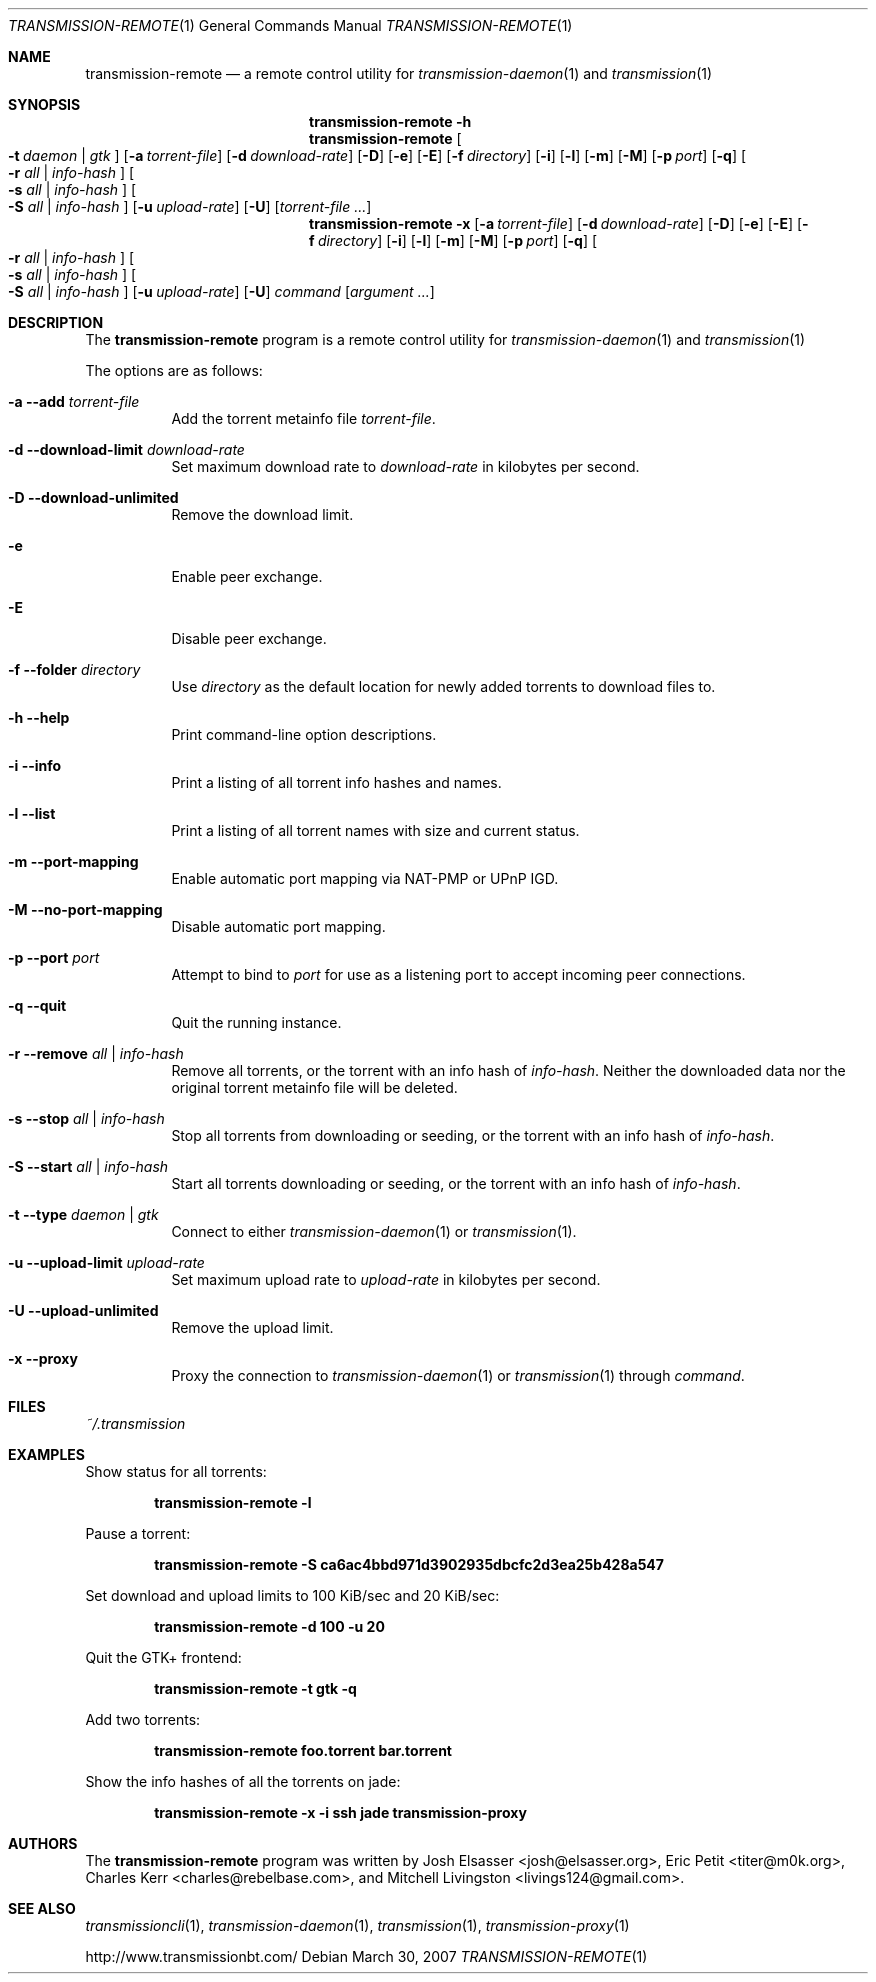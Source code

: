 .\" $Id: transmission-remote.1 4757 2008-01-20 15:14:29Z charles $
.\"
.\" Copyright (c) 2007 Joshua Elsasser
.\"
.\" Permission is hereby granted, free of charge, to any person obtaining a
.\" copy of this software and associated documentation files (the "Software"),
.\" to deal in the Software without restriction, including without limitation
.\" the rights to use, copy, modify, merge, publish, distribute, sublicense,
.\" and/or sell copies of the Software, and to permit persons to whom the
.\" Software is furnished to do so, subject to the following conditions:
.\"
.\" The above copyright notice and this permission notice shall be included in
.\" all copies or substantial portions of the Software.
.\"
.\" THE SOFTWARE IS PROVIDED "AS IS", WITHOUT WARRANTY OF ANY KIND, EXPRESS OR
.\" IMPLIED, INCLUDING BUT NOT LIMITED TO THE WARRANTIES OF MERCHANTABILITY,
.\" FITNESS FOR A PARTICULAR PURPOSE AND NONINFRINGEMENT. IN NO EVENT SHALL THE
.\" AUTHORS OR COPYRIGHT HOLDERS BE LIABLE FOR ANY CLAIM, DAMAGES OR OTHER
.\" LIABILITY, WHETHER IN AN ACTION OF CONTRACT, TORT OR OTHERWISE, ARISING
.\" FROM, OUT OF OR IN CONNECTION WITH THE SOFTWARE OR THE USE OR OTHER
.\" DEALINGS IN THE SOFTWARE.

.Dd March 30, 2007
.Dt TRANSMISSION-REMOTE 1
.Os
.Sh NAME
.Nm transmission-remote
.Nd a remote control utility for
.Xr transmission-daemon 1
and
.Xr transmission 1
.Sh SYNOPSIS
.Bk -words
.Nm transmission-remote
.Fl h
.Nm
.Oo
.Fl t Ar daemon | Ar gtk
.Oc
.Op Fl a Ar torrent-file
.Op Fl d Ar download-rate
.Op Fl D
.Op Fl e
.Op Fl E
.Op Fl f Ar directory
.Op Fl i
.Op Fl l
.Op Fl m
.Op Fl M
.Op Fl p Ar port
.Op Fl q
.Oo
.Fl r Ar all | Ar info-hash
.Oc
.Oo
.Fl s Ar all | Ar info-hash
.Oc
.Oo
.Fl S Ar all | Ar info-hash
.Oc
.Op Fl u Ar upload-rate
.Op Fl U
.Op Ar torrent-file ...
.Nm
.Fl x
.Op Fl a Ar torrent-file
.Op Fl d Ar download-rate
.Op Fl D
.Op Fl e
.Op Fl E
.Op Fl f Ar directory
.Op Fl i
.Op Fl l
.Op Fl m
.Op Fl M
.Op Fl p Ar port
.Op Fl q
.Oo
.Fl r Ar all | Ar info-hash
.Oc
.Oo
.Fl s Ar all | Ar info-hash
.Oc
.Oo
.Fl S Ar all | Ar info-hash
.Oc
.Op Fl u Ar upload-rate
.Op Fl U
.Ar command
.Op Ar argument ...
.Ek
.Sh DESCRIPTION
The
.Nm
program is a remote control utility for
.Xr transmission-daemon 1
and
.Xr transmission 1
.Pp
The options are as follows:
.Bl -tag -width Ds
.It Fl a Fl -add Ar torrent-file
Add the torrent metainfo file
.Ar torrent-file .
.It Fl d Fl -download-limit Ar download-rate
Set maximum download rate to
.Ar download-rate
in kilobytes per second.
.It Fl D Fl -download-unlimited
Remove the download limit.
.It Fl e
Enable peer exchange.
.It Fl E
Disable peer exchange.
.It Fl f Fl -folder Ar directory
Use
.Ar directory
as the default location for newly added torrents to download files to.
.It Fl h Fl -help
Print command-line option descriptions.
.It Fl i Fl -info
Print a listing of all torrent info hashes and names.
.It Fl l Fl -list
Print a listing of all torrent names with size and current status.
.It Fl m Fl -port-mapping
Enable automatic port mapping via NAT-PMP or UPnP IGD.
.It Fl M Fl -no-port-mapping
Disable automatic port mapping.
.It Fl p Fl -port Ar port
Attempt to bind to
.Ar port
for use as a listening port to accept incoming peer connections.
.It Fl q Fl -quit
Quit the running instance.
.It Fl r Fl -remove Ar all | info-hash
Remove all torrents, or the torrent with an info hash of
.Ar info-hash .
Neither the downloaded data nor the original torrent metainfo file
will be deleted.
.It Fl s Fl -stop Ar all | info-hash
Stop all torrents from downloading or seeding, or the torrent with an
info hash of
.Ar info-hash .
.It Fl S Fl -start Ar all | info-hash
Start all torrents downloading or seeding, or the torrent with an info
hash of
.Ar info-hash .
.It Fl t Fl -type Ar daemon | gtk
Connect to either
.Xr transmission-daemon 1
or
.Xr transmission 1 .
.It Fl u Fl -upload-limit Ar upload-rate
Set maximum upload rate to
.Ar upload-rate
in kilobytes per second.
.It Fl U Fl -upload-unlimited
Remove the upload limit.
.It Fl x Fl -proxy
Proxy the connection to
.Xr transmission-daemon 1
or
.Xr transmission 1
through
.Ar command .
.El
.Sh FILES
.Pa ~/.transmission
.Sh EXAMPLES
Show status for all torrents:
.Pp
.Dl transmission-remote -l
.Pp
Pause a torrent:
.Pp
.Dl transmission-remote -S ca6ac4bbd971d3902935dbcfc2d3ea25b428a547
.Pp
Set download and upload limits to 100 KiB/sec and 20 KiB/sec:
.Pp
.Dl transmission-remote -d 100 -u 20
.Pp
Quit the GTK+ frontend:
.Pp
.Dl transmission-remote -t gtk -q
.Pp
Add two torrents:
.Pp
.Dl transmission-remote foo.torrent bar.torrent
.Pp
Show the info hashes of all the torrents on jade:
.Pp
.Dl transmission-remote -x -i ssh jade transmission-proxy
.Sh AUTHORS
.An -nosplit
The
.Nm
program was written by
.An Josh Elsasser Aq josh@elsasser.org ,
.An Eric Petit Aq titer@m0k.org ,
.An Charles Kerr Aq charles@rebelbase.com ,
and
.An Mitchell Livingston Aq livings124@gmail.com .
.Sh SEE ALSO
.Xr transmissioncli 1 ,
.Xr transmission-daemon 1 ,
.Xr transmission 1 ,
.Xr transmission-proxy 1
.Pp
http://www.transmissionbt.com/
